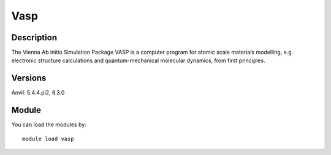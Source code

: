 .. _backbone-label:

Vasp
==============================

Description
~~~~~~~~
The Vienna Ab initio Simulation Package VASP is a computer program for atomic scale materials modelling, e.g. electronic structure calculations and quantum-mechanical molecular dynamics, from first principles.

Versions
~~~~~~~~
Anvil: 5.4.4.pl2, 6.3.0

Module
~~~~~~~~
You can load the modules by::

    module load vasp

